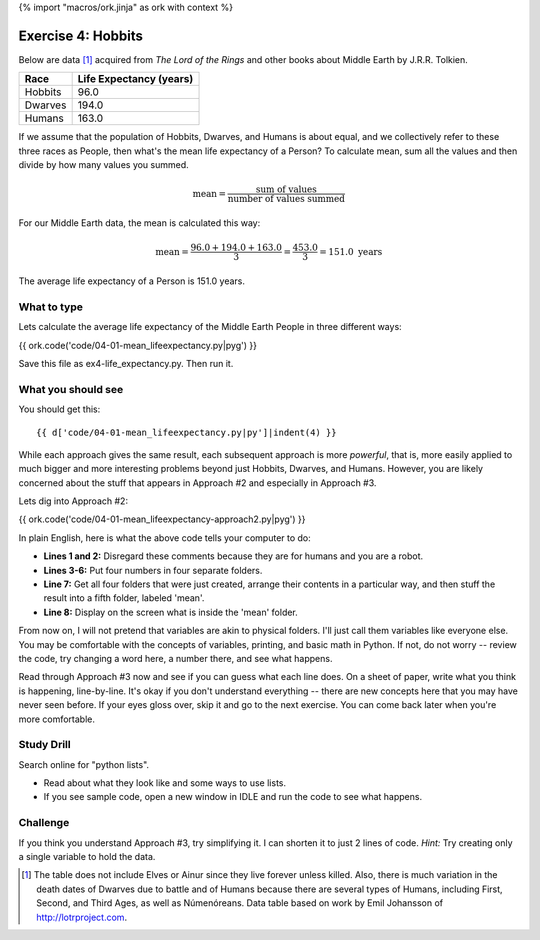 {% import "macros/ork.jinja" as ork with context %}

Exercise 4: Hobbits
*******************************************

Below are data [#]_ acquired from *The Lord of the Rings* and other books about Middle Earth by J.R.R. Tolkien.

=============  ==========================
Race            Life Expectancy (years)
=============  ==========================
Hobbits          96.0
Dwarves          194.0
Humans           163.0
=============  ==========================

If we assume that the population of Hobbits, Dwarves, and Humans is about equal, and we collectively refer to these three races as People, then what's the mean life expectancy of a Person? To calculate mean, sum all the values and then divide by how many values you summed.

.. math::

    \text{mean} = \frac{\text{sum of values}}{\text{number of values summed}}

For our Middle Earth data, the mean is calculated this way:

.. math::

    \text{mean} = \frac{96.0 + 194.0 + 163.0}{3}
    = \frac{453.0}{3}
    = 151.0 \text{ years}

The average life expectancy of a Person is 151.0 years.

What to type
============================

Lets calculate the average life expectancy of the Middle Earth People in three different ways:

{{ ork.code('code/04-01-mean_lifeexpectancy.py|pyg') }}

Save this file as ex4-life_expectancy.py. Then run it.

What you should see
============================

You should get this::

    {{ d['code/04-01-mean_lifeexpectancy.py|py']|indent(4) }}


While each approach gives the same result, each subsequent approach is more *powerful*, that is, more easily applied to much bigger and more interesting problems beyond just Hobbits, Dwarves, and Humans.  However, you are likely concerned about the stuff that appears in Approach #2 and especially in Approach #3.

Lets dig into Approach #2:

{{ ork.code('code/04-01-mean_lifeexpectancy-approach2.py|pyg') }}


In plain English, here is what the above code tells your computer to do:

- **Lines 1 and 2:** Disregard these comments because they are for humans and you are a robot.
- **Lines 3-6:** Put four numbers in four separate folders.
- **Line 7:** Get all four folders that were just created, arrange their contents in a particular way, and then stuff the result into a fifth folder, labeled 'mean'.
- **Line 8:** Display on the screen what is inside the 'mean' folder.

From now on, I will not pretend that variables are akin to physical folders.  I'll just call them variables like everyone else.  You may be comfortable with the concepts of variables, printing, and basic math in Python.  If not, do not worry -- review the code, try changing a word here, a number there, and see what happens.

Read through Approach #3 now and see if you can guess what each line does.  On a sheet of paper, write what you think is happening, line-by-line.  It's okay if you don't understand everything -- there are new concepts here that you may have never seen before. If your eyes gloss over, skip it and go to the next exercise.  You can come back later when you're more comfortable.


Study Drill
==================
Search online for "python lists". 

- Read about what they look like and some ways to use lists.
- If you see sample code, open a new window in IDLE and run the code to see what happens.


Challenge
=====================
If you think you understand Approach #3, try simplifying it.  I can shorten it to just 2 lines of code.  *Hint:* Try creating only a single variable to hold the data.



.. [#] The table does not include Elves or Ainur since they live forever unless killed. Also, there is much variation in the death dates of Dwarves due to battle and of Humans because there are several types of Humans, including First, Second, and Third Ages, as well as Númenóreans.  Data table based on work by Emil Johansson of http://lotrproject.com.



